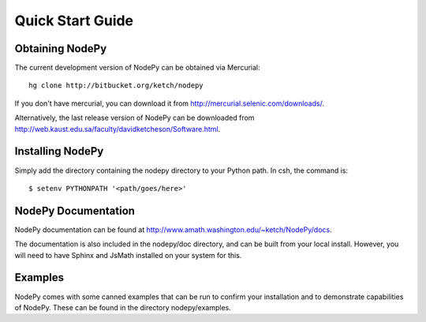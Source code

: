 ==============================
Quick Start Guide
==============================

.. .. contents::

Obtaining NodePy
================

The current development version of NodePy can be obtained via Mercurial::
    
    hg clone http://bitbucket.org/ketch/nodepy

If you don't have mercurial, you can download it from 
http://mercurial.selenic.com/downloads/.

Alternatively, the last release version of NodePy can be downloaded 
from http://web.kaust.edu.sa/faculty/davidketcheson/Software.html.

Installing NodePy
====================

Simply add the directory
containing the nodepy directory to your Python path.  In csh, the command is::

    $ setenv PYTHONPATH '<path/goes/here>'

NodePy Documentation
====================

NodePy documentation can be found at 
http://www.amath.washington.edu/~ketch/NodePy/docs.

The documentation is also included in the nodepy/doc directory, and can
be built from your local install.  However, you will need to have Sphinx
and JsMath installed on your system for this.

Examples
====================

NodePy comes with some canned examples that can be run to confirm
your installation and to demonstrate capabilities of NodePy.
These can be found in the directory nodepy/examples.  
